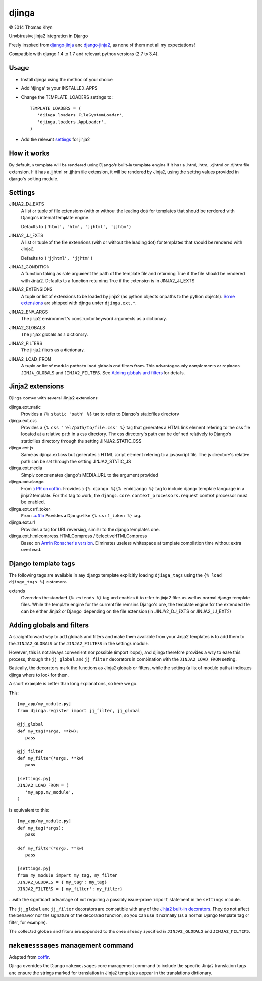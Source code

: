 djinga
======

|copyright| 2014 Thomas Khyn

Unobtrusive jinja2 integration in Django

Freely inspired from django-jinja_ and django-jinja2_, as none of them met all
my expectations!


Compatible with django 1.4 to 1.7 and relevant python versions (2.7 to 3.4).


Usage
-----

- Install djinga using the method of your choice
- Add 'djinga' to your INSTALLED_APPS
- Change the TEMPLATE_LOADERS settings to::

   TEMPLATE_LOADERS = (
      'djinga.loaders.FileSystemLoader',
      'djinga.loaders.AppLoader',
   )

- Add the relevant `settings`_ for jinja2


How it works
------------

By default, a template will be rendered using Django's built-in template engine
if it has a .html, .htm, .djhtml or .djhtm file extension. If it has a .jjhtml
or .jjhtm file extension, it will be rendered by Jinja2, using the setting
values provided in django's setting module.


Settings
--------

JINJA2_DJ_EXTS
   A list or tuple of file extensions (with or without the leading dot) for
   templates that should be rendered with Django's internal template engine.

   Defaults to ``('html', 'htm', 'jjhtml', 'jjhtm')``

JINJA2_JJ_EXTS
   A list or tuple of the file extensions (with or without the leading dot) for
   templates that should be rendered with Jinja2.

   Defaults to ``('jjhtml', 'jjhtm')``

JINJA2_CONDITION
   A function taking as sole argument the path of the template file and
   returning True if the file should be rendered with Jinja2. Defaults to a
   function returning True if the extension is in JINJA2_JJ_EXTS

JINJA2_EXTENSIONS
   A tuple or list of extensions to be loaded by jinja2 (as python objects or
   paths to the python objects). `Some extensions`_ are shipped with
   djinga under ``djinga.ext.*``.

JINJA2_ENV_ARGS
   The jinja2 environment's constructor keyword arguments as a dictionary.

JINJA2_GLOBALS
   The jinja2 globals as a dictionary.

JINJA2_FILTERS
   The jinja2 filters as a dictionary.

JINJA2_LOAD_FROM
   A tuple or list of module paths to load globals and filters from. This
   advantageously complements or replaces ``JINJA_GLOBALS`` and
   ``JINJA2_FILTERS``. See `Adding globals and filters`_ for details.

Jinja2 extensions
-----------------

Djinga comes with several Jinja2 extensions:

djinga.ext.static
   Provides a ``{% static 'path' %}`` tag to refer to Django's staticfiles
   directory

djinga.ext.css
   Provides a ``{% css 'rel/path/to/file.css' %}`` tag that generates a
   HTML link element refering to the css file located at a relative path in
   a css directory. The css directory's path can be defined relatively to
   Django's staticfiles directory through the setting JINJA2_STATIC_CSS

djinga.ext.js
   Same as djinga.ext.css but generates a HTML script element refering to a
   javascript file. The js directory's relative path can be set through the
   setting JINJA2_STATIC_JS

djinga.ext.media
   Simply concatenates django's MEDIA_URL to the argument provided

djinga.ext.django
   From `a PR on coffin`_.
   Provides a ``{% django %}{% enddjango %}`` tag to include django template
   language in a jinja2 template. For this tag to work, the
   ``django.core.context_processors.request`` context processor must be
   enabled.

djinga.ext.csrf_token
   From coffin_
   Provides a Django-like ``{% csrf_token %}`` tag.

djinga.ext.url
   Provides a tag for URL reversing, similar to the django templates one.

djinga.ext.htmlcompress.HTMLCompress / SelectiveHTMLCompress
   Based on `Armin Ronacher's version`_.
   Eliminates useless whitespace at template compilation time without extra
   overhead.

Django template tags
--------------------

The following tags are available in any django template explicitly loading
``djinga_tags`` using the ``{% load djinga_tags %}`` statement.

extends
   Overrides the standard ``{% extends %}`` tag and enables it to refer to
   jinja2 files as well as normal django template files. While the template
   engine for the current file remains Django's one, the template engine for
   the extended file can be either Jinja2 or Django, depending on the file
   extension (in JINJA2_DJ_EXTS or JINJA2_JJ_EXTS)



Adding globals and filters
--------------------------

A straightforward way to add globals and filters and make them available from
your Jinja2 templates is to add them to the ``JINJA2_GLOBALS`` or the
``JINJA2_FILTERS`` in the settings module.

However, this is not always convenient nor possible (import loops), and djinga
therefore provides a way to ease this process, through the ``jj_global`` and
``jj_filter`` decorators in combination with the ``JINJA2_LOAD_FROM`` setting.

Basically, the decorators mark the functions as Jinja2 globals or filters,
while the setting (a list of module paths) indicates djinga where to look for
them.

A short example is better than long explanations, so here we go.

This::

   [my_app/my_module.py]
   from djinga.register import jj_filter, jj_global

   @jj_global
   def my_tag(*args, **kw):
      pass

   @jj_filter
   def my_filter(*args, **kw)
      pass

   [settings.py]
   JINJA2_LOAD_FROM = (
      'my_app.my_module',
   )

is equivalent to this::

   [my_app/my_module.py]
   def my_tag(*args):
      pass

   def my_filter(*args, **kw)
      pass

   [settings.py]
   from my_module import my_tag, my_filter
   JINJA2_GLOBALS = {'my_tag': my_tag}
   JINJA2_FILTERS = {'my_filter': my_filter}

...with the significant advantage of not requiring a possibly issue-prone
``import`` statement in the ``settings`` module.

The ``jj_global`` and ``jj_filter`` decorators are compatible with any of the
`Jinja2 built-in decorators`_. They do not affect the behavior nor the
signature of the decorated function, so you can use it normally (as a normal
Django template tag or filter, for example).

The collected globals and filters are appended to the ones already specified
in ``JINJA2_GLOBALS`` and ``JINJA2_FILTERS``.


``makemesssages`` management command
------------------------------------

Adapted from coffin_.

Djinga overrides the Django ``makemessages`` core management command to include
the specific Jinja2 translation tags and ensure the strings marked for
translation in Jinja2 templates appear in the translations dictionary.


.. |copyright| unicode:: 0xA9

.. _django-jinja: https://github.com/niwibe/django-jinja
.. _django-jinja2: https://github.com/yuchant/django-jinja2
.. _`Some extensions`: `Jinja2 extensions`_
.. _`a PR on coffin`: https://github.com/coffin/coffin/pull/12/files?short_path=88b99bb#diff-e511b022f54e135b99f896c8fb355067R131
.. _coffin: https://github.com/coffin/coffin/pull/12/files?short_path=88b99bb
.. _`Armin Ronacher's version`: https://github.com/mitsuhiko/jinja2-htmlcompress/blob/master/jinja2htmlcompress.py
.. _`Jinja2 built-in decorators`: http://jinja.pocoo.org/docs/api/#utilities
